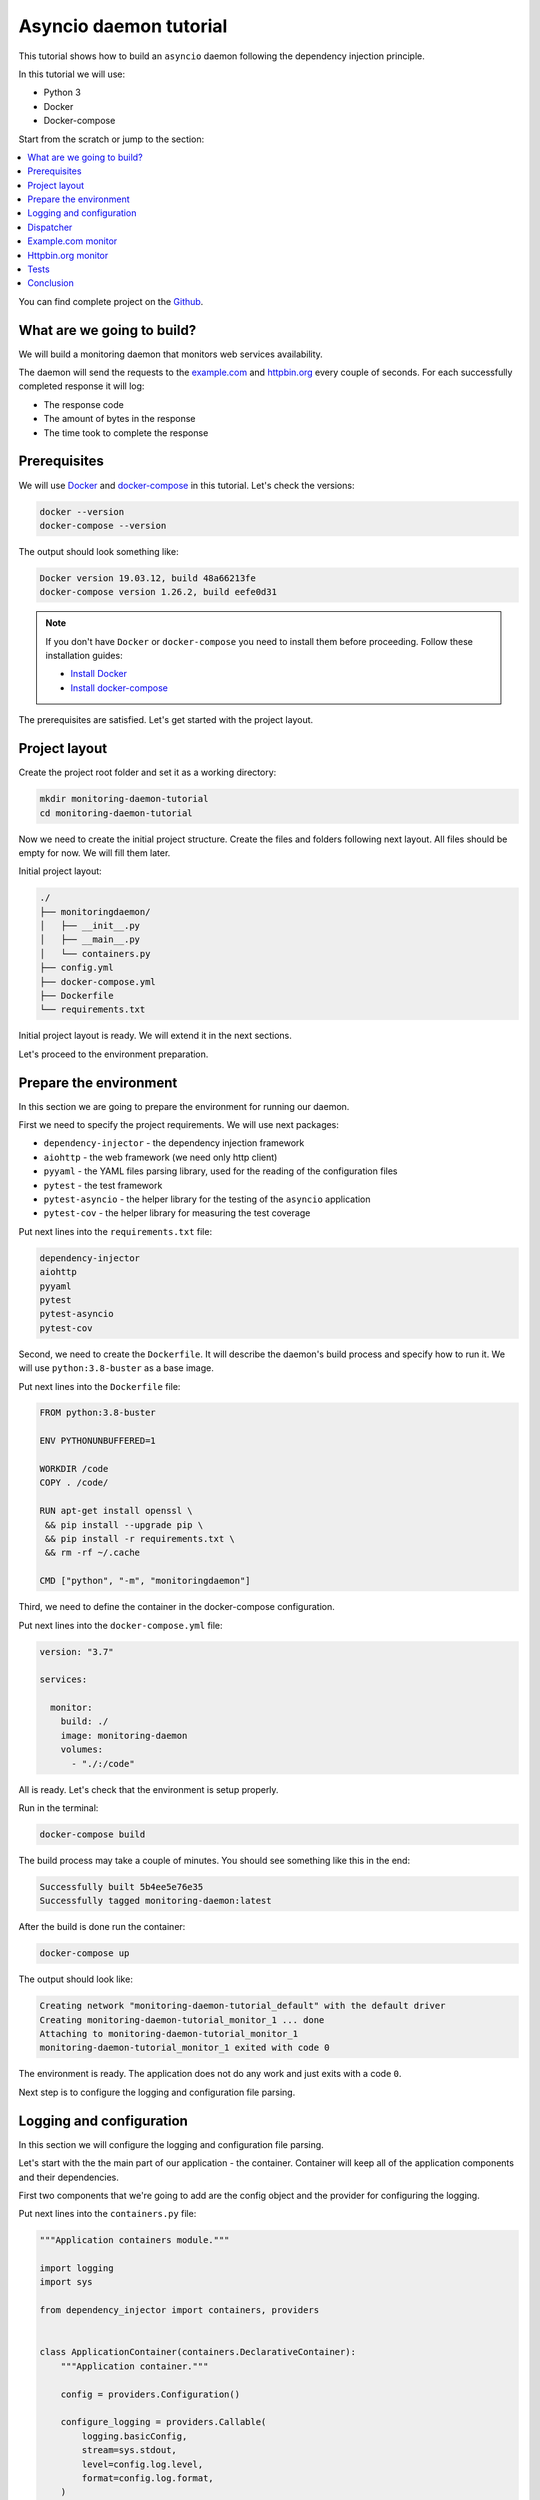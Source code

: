 .. _asyncio-daemon-tutorial:

Asyncio daemon tutorial
=======================

.. meta::
   :keywords: Python,asyncio,Daemon,Monitoring,Tutorial,Education,Web,API,REST API,Example,DI,
              Dependency injection,IoC,Inversion of control,Refactoring,Tests,Unit tests,Pytest,
              py.test,docker,docker-compose,backend
   :description: This tutorial shows how to build an asyncio application following the dependency
                 injection principle. You will create the monitoring daemon, use docker &
                 docker-compose, cover the daemon with the unit test and make some refactoring.

This tutorial shows how to build an ``asyncio`` daemon following the dependency injection
principle.

In this tutorial we will use:

- Python 3
- Docker
- Docker-compose

Start from the scratch or jump to the section:

.. contents::
   :local:
   :backlinks: none

You can find complete project on the
`Github <https://github.com/ets-labs/python-dependency-injector/tree/master/examples/miniapps/asyncio-daemon>`_.

What are we going to build?
---------------------------

We will build a monitoring daemon that monitors web services availability.

The daemon will send the requests to the `example.com <http://example.com>`_ and
`httpbin.org <https://httpbin.org>`_ every couple of seconds. For each successfully completed
response it will log:

- The response code
- The amount of bytes in the response
- The time took to complete the response

.. image::  asyncio_images/diagram.png

Prerequisites
-------------

We will use `Docker <https://www.docker.com/>`_ and
`docker-compose <https://docs.docker.com/compose/>`_ in this tutorial. Let's check the versions:

.. code-block:: bash

   docker --version
   docker-compose --version

The output should look something like:

.. code-block:: bash

   Docker version 19.03.12, build 48a66213fe
   docker-compose version 1.26.2, build eefe0d31

.. note::

   If you don't have ``Docker`` or ``docker-compose`` you need to install them before proceeding.
   Follow these installation guides:

   - `Install Docker <https://docs.docker.com/get-docker/>`_
   - `Install docker-compose <https://docs.docker.com/compose/install/>`_

The prerequisites are satisfied. Let's get started with the project layout.

Project layout
--------------

Create the project root folder and set it as a working directory:

.. code-block:: bash

   mkdir monitoring-daemon-tutorial
   cd monitoring-daemon-tutorial

Now we need to create the initial project structure. Create the files and folders following next
layout. All files should be empty for now. We will fill them later.

Initial project layout:

.. code-block:: bash

   ./
   ├── monitoringdaemon/
   │   ├── __init__.py
   │   ├── __main__.py
   │   └── containers.py
   ├── config.yml
   ├── docker-compose.yml
   ├── Dockerfile
   └── requirements.txt

Initial project layout is ready. We will extend it in the next sections.

Let's proceed to the environment preparation.

Prepare the environment
-----------------------

In this section we are going to prepare the environment for running our daemon.

First we need to specify the project requirements. We will use next packages:

- ``dependency-injector`` - the dependency injection framework
- ``aiohttp`` - the web framework (we need only http client)
- ``pyyaml`` - the YAML files parsing library, used for the reading of the configuration files
- ``pytest`` - the test framework
- ``pytest-asyncio`` - the helper library for the testing of the ``asyncio`` application
- ``pytest-cov`` - the helper library for measuring the test coverage

Put next lines into the ``requirements.txt`` file:

.. code-block:: bash

   dependency-injector
   aiohttp
   pyyaml
   pytest
   pytest-asyncio
   pytest-cov

Second, we need to create the ``Dockerfile``. It will describe the daemon's build process and
specify how to run it. We will use ``python:3.8-buster`` as a base image.

Put next lines into the ``Dockerfile`` file:

.. code-block:: bash

   FROM python:3.8-buster

   ENV PYTHONUNBUFFERED=1

   WORKDIR /code
   COPY . /code/

   RUN apt-get install openssl \
    && pip install --upgrade pip \
    && pip install -r requirements.txt \
    && rm -rf ~/.cache

   CMD ["python", "-m", "monitoringdaemon"]

Third, we need to define the container in the docker-compose configuration.

Put next lines into the ``docker-compose.yml`` file:

.. code-block:: yaml

   version: "3.7"

   services:

     monitor:
       build: ./
       image: monitoring-daemon
       volumes:
         - "./:/code"

All is ready. Let's check that the environment is setup properly.

Run in the terminal:

.. code-block:: bash

   docker-compose build

The build process may take a couple of minutes. You should see something like this in the end:

.. code-block:: bash

   Successfully built 5b4ee5e76e35
   Successfully tagged monitoring-daemon:latest

After the build is done run the container:

.. code-block:: bash

   docker-compose up

The output should look like:

.. code-block:: bash

   Creating network "monitoring-daemon-tutorial_default" with the default driver
   Creating monitoring-daemon-tutorial_monitor_1 ... done
   Attaching to monitoring-daemon-tutorial_monitor_1
   monitoring-daemon-tutorial_monitor_1 exited with code 0

The environment is ready. The application does not do any work and just exits with a code ``0``.

Next step is to configure the logging and configuration file parsing.

Logging and configuration
-------------------------

In this section we will configure the logging and configuration file parsing.

Let's start with the the main part of our application - the container. Container will keep all of
the application components and their dependencies.

First two components that we're going to add are the config object and the provider for
configuring the logging.

Put next lines into the ``containers.py`` file:

.. code-block:: python

   """Application containers module."""

   import logging
   import sys

   from dependency_injector import containers, providers


   class ApplicationContainer(containers.DeclarativeContainer):
       """Application container."""

       config = providers.Configuration()

       configure_logging = providers.Callable(
           logging.basicConfig,
           stream=sys.stdout,
           level=config.log.level,
           format=config.log.format,
       )

.. note::

   We have used the configuration value before it was defined. That's the principle how the
   ``Configuration`` provider works.

   Use first, define later.

The configuration file will keep the logging settings.

Put next lines into the ``config.yml`` file:

.. code-block:: yaml

   log:
     level: "INFO"
     format: "[%(asctime)s] [%(levelname)s] [%(name)s]: %(message)s"

Now let's create the function that will run our daemon. It's traditionally called
``main()``. The ``main()`` function will create the container. Then it will use the container
to parse the ``config.yml`` file and call the logging configuration provider.

Put next lines into the ``__main__.py`` file:

.. code-block:: python

    """Main module."""

    from .containers import ApplicationContainer


    def main() -> None:
        """Run the application."""
        container = ApplicationContainer()

        container.config.from_yaml('config.yml')
        container.configure_logging()


    if __name__ == '__main__':
        main()

.. note::

   Container is the first object in the application.

   The container is used to create all other objects.

Logging and configuration parsing part is done. In the next section we will create the monitoring
checks dispatcher.

Dispatcher
----------

Now let's add the monitoring checks dispatcher.

The dispatcher will control a list of the monitoring tasks. It will execute each task according
to the configured schedule. The ``Monitor`` class is the base class for all the monitors. You can
create different monitors by subclassing it and implementing the ``check()`` method.

.. image:: asyncio_images/class_1.png

Let's create dispatcher and the monitor base classes.

Create ``dispatcher.py`` and ``monitors.py`` in the ``monitoringdaemon`` package:

.. code-block:: bash
   :emphasize-lines: 6-7

   ./
   ├── monitoringdaemon/
   │   ├── __init__.py
   │   ├── __main__.py
   │   ├── containers.py
   │   ├── dispatcher.py
   │   └── monitors.py
   ├── config.yml
   ├── docker-compose.yml
   ├── Dockerfile
   └── requirements.txt

Put next into the ``monitors.py``:

.. code-block:: python

   """Monitors module."""

   import logging


   class Monitor:

       def __init__(self, check_every: int) -> None:
           self.check_every = check_every
           self.logger = logging.getLogger(self.__class__.__name__)

       async def check(self) -> None:
           raise NotImplementedError()

and next into the ``dispatcher.py``:

.. code-block:: python

   """"Dispatcher module."""

   import asyncio
   import logging
   import signal
   import time
   from typing import List

   from .monitors import Monitor


   class Dispatcher:

       def __init__(self, monitors: List[Monitor]) -> None:
           self._monitors = monitors
           self._monitor_tasks: List[asyncio.Task] = []
           self._logger = logging.getLogger(self.__class__.__name__)
           self._stopping = False

       def run(self) -> None:
           asyncio.run(self.start())

       async def start(self) -> None:
           self._logger.info('Starting up')

           for monitor in self._monitors:
               self._monitor_tasks.append(
                   asyncio.create_task(self._run_monitor(monitor)),
               )

           asyncio.get_event_loop().add_signal_handler(signal.SIGTERM, self.stop)
           asyncio.get_event_loop().add_signal_handler(signal.SIGINT, self.stop)

           await asyncio.gather(*self._monitor_tasks, return_exceptions=True)

           self.stop()

       def stop(self) -> None:
           if self._stopping:
               return

           self._stopping = True

           self._logger.info('Shutting down')
           for task, monitor in zip(self._monitor_tasks, self._monitors):
               task.cancel()
           self._logger.info('Shutdown finished successfully')

       @staticmethod
       async def _run_monitor(monitor: Monitor) -> None:
           def _until_next(last: float) -> float:
               time_took = time.time() - last
               return monitor.check_every - time_took

           while True:
               time_start = time.time()

               try:
                   await monitor.check()
               except asyncio.CancelledError:
                   break
               except Exception:
                   monitor.logger.exception('Error executing monitor check')

               await asyncio.sleep(_until_next(last=time_start))

Now we need to add the dispatcher to the container.

Edit ``containers.py``:

.. code-block:: python
   :emphasize-lines: 8,23-28

   """Application containers module."""

   import logging
   import sys

   from dependency_injector import containers, providers

   from . import dispatcher


   class ApplicationContainer(containers.DeclarativeContainer):
       """Application container."""

       config = providers.Configuration()

       configure_logging = providers.Callable(
           logging.basicConfig,
           stream=sys.stdout,
           level=config.log.level,
           format=config.log.format,
       )

       dispatcher = providers.Factory(
           dispatcher.Dispatcher,
           monitors=providers.List(
               # TODO: add monitors
           ),
       )

.. note::

   Every component should be added to the container.

At the last we will add the dispatcher in the ``main()`` function. We will retrieve the
dispatcher instance from the container and call the ``run()`` method.

Edit ``__main__.py``:

.. code-block:: python
   :emphasize-lines: 13-14

   """Main module."""

   from .containers import ApplicationContainer


   def main() -> None:
       """Run the application."""
       container = ApplicationContainer()

       container.config.from_yaml('config.yml')
       container.configure_logging()

       dispatcher = container.dispatcher()
       dispatcher.run()


   if __name__ == '__main__':
       main()

Finally let's start the daemon to check that all works.

Run in the terminal:

.. code-block:: bash

   docker-compose up

The output should look like:

.. code-block:: bash

   Starting monitoring-daemon-tutorial_monitor_1 ... done
   Attaching to monitoring-daemon-tutorial_monitor_1
   monitor_1  | [2020-08-08 16:12:35,772] [INFO] [Dispatcher]: Starting up
   monitor_1  | [2020-08-08 16:12:35,774] [INFO] [Dispatcher]: Shutting down
   monitor_1  | [2020-08-08 16:12:35,774] [INFO] [Dispatcher]: Shutdown finished successfully
   monitoring-daemon-tutorial_monitor_1 exited with code 0

Everything works properly. Dispatcher starts up and exits because there are no monitoring tasks.

By the end of this section we have the application skeleton ready. In the next section will will
add first monitoring task.

Example.com monitor
-------------------

In this section we will add the monitoring task that will check the availability of the
`http://example.com <http://example.com>`_.

We will start from the extending of our class model with a new type of the monitoring check, the
``HttpMonitor``.

The ``HttpMonitor`` is a subclass of the ``Monitor``. We will implement the ``check()`` method that
will send the HTTP request to the specified URL. The http request sending will be delegated to
the ``HttpClient``.

.. image:: asyncio_images/class_2.png

First, we need to create the ``HttpClient``.

Create ``http.py`` in the ``monitoringdaemon`` package:

.. code-block:: bash
   :emphasize-lines: 7

   ./
   ├── monitoringdaemon/
   │   ├── __init__.py
   │   ├── __main__.py
   │   ├── containers.py
   │   ├── dispatcher.py
   │   ├── http.py
   │   └── monitors.py
   ├── config.yml
   ├── docker-compose.yml
   ├── Dockerfile
   └── requirements.txt

and put next into it:

.. code-block:: python

   """Http client module."""

   from aiohttp import ClientSession, ClientTimeout, ClientResponse


   class HttpClient:

       async def request(self, method: str, url: str, timeout: int) -> ClientResponse:
           async with ClientSession(timeout=ClientTimeout(timeout)) as session:
               async with session.request(method, url) as response:
                   return response

Now we need to add the ``HttpClient`` to the container.

Edit ``containers.py``:

.. code-block:: python
   :emphasize-lines: 8, 23

   """Application containers module."""

   import logging
   import sys

   from dependency_injector import containers, providers

   from . import http, dispatcher


   class ApplicationContainer(containers.DeclarativeContainer):
       """Application container."""

       config = providers.Configuration()

       configure_logging = providers.Callable(
           logging.basicConfig,
           stream=sys.stdout,
           level=config.log.level,
           format=config.log.format,
       )

       http_client = providers.Factory(http.HttpClient)

       dispatcher = providers.Factory(
           dispatcher.Dispatcher,
           monitors=providers.List(
               # TODO: add monitors
           ),
       )

Now we're ready to add the ``HttpMonitor``. We will add it to the ``monitors`` module.

Edit ``monitors.py``:

.. code-block:: python
   :emphasize-lines: 4-5,7,20-56

   """Monitors module."""

   import logging
   import time
   from typing import Dict, Any

   from .http import HttpClient


   class Monitor:

       def __init__(self, check_every: int) -> None:
           self.check_every = check_every
           self.logger = logging.getLogger(self.__class__.__name__)

       async def check(self) -> None:
           raise NotImplementedError()


   class HttpMonitor(Monitor):

       def __init__(
               self,
               http_client: HttpClient,
               options: Dict[str, Any],
       ) -> None:
           self._client = http_client
           self._method = options.pop('method')
           self._url = options.pop('url')
           self._timeout = options.pop('timeout')
           super().__init__(check_every=options.pop('check_every'))

       async def check(self) -> None:
           time_start = time.time()

           response = await self._client.request(
               method=self._method,
               url=self._url,
               timeout=self._timeout,
           )

           time_end = time.time()
           time_took = time_end - time_start

           self.logger.info(
               'Check\n'
               '    %s %s\n'
               '    response code: %s\n'
               '    content length: %s\n'
               '    request took: %s seconds\n',
               self._method,
               self._url,
               response.status,
               response.content_length,
               round(time_took, 3)
           )

We have everything ready to add the `http://example.com <http://example.com>`_ monitoring check.
We make two changes in the container:

- Add the factory provider ``example_monitor``.
- Inject the ``example_monitor`` into the dispatcher.

Edit ``containers.py``:

.. code-block:: python
   :emphasize-lines: 8,25-29,34

   """Application containers module."""

   import logging
   import sys

   from dependency_injector import containers, providers

   from . import http, monitors, dispatcher


   class ApplicationContainer(containers.DeclarativeContainer):
       """Application container."""

       config = providers.Configuration()

       configure_logging = providers.Callable(
           logging.basicConfig,
           stream=sys.stdout,
           level=config.log.level,
           format=config.log.format,
       )

       http_client = providers.Factory(http.HttpClient)

       example_monitor = providers.Factory(
           monitors.HttpMonitor,
           http_client=http_client,
           options=config.monitors.example,
       )

       dispatcher = providers.Factory(
           dispatcher.Dispatcher,
           monitors=providers.List(
               example_monitor,
           ),
       )

Provider ``example_monitor`` has a dependency on the configuration options. Let's define these
options.

Edit ``config.yml``:

.. code-block:: yaml
   :emphasize-lines: 5-11

   log:
     level: "INFO"
     format: "[%(asctime)s] [%(levelname)s] [%(name)s]: %(message)s"

   monitors:

     example:
       method: "GET"
       url: "http://example.com"
       timeout: 5
       check_every: 5


All set. Start the daemon to check that all works.

Run in the terminal:

.. code-block:: bash

   docker-compose up

You should see:

.. code-block:: bash

   Starting monitoring-daemon-tutorial_monitor_1 ... done
   Attaching to monitoring-daemon-tutorial_monitor_1
   monitor_1  | [2020-08-08 17:06:41,965] [INFO] [Dispatcher]: Starting up
   monitor_1  | [2020-08-08 17:06:42,033] [INFO] [HttpMonitor]: Check
   monitor_1  |     GET http://example.com
   monitor_1  |     response code: 200
   monitor_1  |     content length: 648
   monitor_1  |     request took: 0.067 seconds
   monitor_1  |
   monitor_1  | [2020-08-08 17:06:47,040] [INFO] [HttpMonitor]: Check
   monitor_1  |     GET http://example.com
   monitor_1  |     response code: 200
   monitor_1  |     content length: 648
   monitor_1  |     request took: 0.073 seconds

Our daemon can monitor `http://example.com <http://example.com>`_ availability.

Let's add the monitor for the `http://httpbin.org <http://httpbin.org>`_.

Httpbin.org monitor
-------------------

Adding of the monitor for the `httpbin.org`_ will be much easier because we have all the
components ready. We just need to create a new provider in the container and update the
configuration.

Edit ``containers.py``:

.. code-block:: python
   :emphasize-lines: 31-35,41

   """Application containers module."""

   import logging
   import sys

   from dependency_injector import containers, providers

   from . import http, monitors, dispatcher


   class ApplicationContainer(containers.DeclarativeContainer):
       """Application container."""

       config = providers.Configuration()

       configure_logging = providers.Callable(
           logging.basicConfig,
           stream=sys.stdout,
           level=config.log.level,
           format=config.log.format,
       )

       http_client = providers.Factory(http.HttpClient)

       example_monitor = providers.Factory(
           monitors.HttpMonitor,
           http_client=http_client,
           options=config.monitors.example,
       )

       httpbin_monitor = providers.Factory(
           monitors.HttpMonitor,
           http_client=http_client,
           options=config.monitors.httpbin,
       )

       dispatcher = providers.Factory(
           dispatcher.Dispatcher,
           monitors=providers.List(
               example_monitor,
               httpbin_monitor,
           ),
       )

Edit ``config.yml``:

.. code-block:: yaml
   :emphasize-lines: 13-17

   log:
     level: "INFO"
     format: "[%(asctime)s] [%(levelname)s] [%(name)s]: %(message)s"

   monitors:

     example:
       method: "GET"
       url: "http://example.com"
       timeout: 5
       check_every: 5

     httpbin:
       method: "GET"
       url: "https://httpbin.org/get"
       timeout: 5
       check_every: 5

Let's start the daemon and check the logs.

Run in the terminal:

.. code-block:: bash

   docker-compose up

You should see:

.. code-block:: bash

   Starting monitoring-daemon-tutorial_monitor_1 ... done
   Attaching to monitoring-daemon-tutorial_monitor_1
   monitor_1  | [2020-08-08 18:09:08,540] [INFO] [Dispatcher]: Starting up
   monitor_1  | [2020-08-08 18:09:08,618] [INFO] [HttpMonitor]: Check
   monitor_1  |     GET http://example.com
   monitor_1  |     response code: 200
   monitor_1  |     content length: 648
   monitor_1  |     request took: 0.077 seconds
   monitor_1  |
   monitor_1  | [2020-08-08 18:09:08,722] [INFO] [HttpMonitor]: Check
   monitor_1  |     GET https://httpbin.org/get
   monitor_1  |     response code: 200
   monitor_1  |     content length: 310
   monitor_1  |     request took: 0.18 seconds
   monitor_1  |
   monitor_1  | [2020-08-08 18:09:13,619] [INFO] [HttpMonitor]: Check
   monitor_1  |     GET http://example.com
   monitor_1  |     response code: 200
   monitor_1  |     content length: 648
   monitor_1  |     request took: 0.066 seconds
   monitor_1  |
   monitor_1  | [2020-08-08 18:09:13,681] [INFO] [HttpMonitor]: Check
   monitor_1  |     GET https://httpbin.org/get
   monitor_1  |     response code: 200
   monitor_1  |     content length: 310
   monitor_1  |     request took: 0.126 seconds

The functional part is done. Daemon monitors `http://example.com <http://example.com>`_  and
`https://httpbin.org <https://httpbin.org>`_.

In the next section we will add some tests.

Tests
-----

It would be nice to add some tests. Let's do it.

We will use `pytest <https://docs.pytest.org/en/stable/>`_ and
`coverage <https://coverage.readthedocs.io/>`_.

Create ``tests.py`` in the ``monitoringdaemon`` package:

.. code-block:: bash
   :emphasize-lines: 9

   ./
   ├── monitoringdaemon/
   │   ├── __init__.py
   │   ├── __main__.py
   │   ├── containers.py
   │   ├── dispatcher.py
   │   ├── http.py
   │   ├── monitors.py
   │   └── tests.py
   ├── config.yml
   ├── docker-compose.yml
   ├── Dockerfile
   └── requirements.txt

and put next into it:

.. code-block:: python
   :emphasize-lines: 54,70-71

   """Tests module."""

   import asyncio
   import dataclasses
   from unittest import mock

   import pytest

   from .containers import ApplicationContainer


   @dataclasses.dataclass
   class RequestStub:
       status: int
       content_length: int


   @pytest.fixture
   def container():
       container = ApplicationContainer()
       container.config.from_dict({
           'log': {
               'level': 'INFO',
               'formant': '[%(asctime)s] [%(levelname)s] [%(name)s]: %(message)s',
           },
           'monitors': {
               'example': {
                   'method': 'GET',
                   'url': 'http://fake-example.com',
                   'timeout': 1,
                   'check_every': 1,
               },
               'httpbin': {
                   'method': 'GET',
                   'url': 'https://fake-httpbin.org/get',
                   'timeout': 1,
                   'check_every': 1,
               },
           },
       })
       return container


   @pytest.mark.asyncio
   async def test_example_monitor(container, caplog):
       caplog.set_level('INFO')

       http_client_mock = mock.AsyncMock()
       http_client_mock.request.return_value = RequestStub(
           status=200,
           content_length=635,
       )

       with container.http_client.override(http_client_mock):
           example_monitor = container.example_monitor()
           await example_monitor.check()

       assert 'http://fake-example.com' in caplog.text
       assert 'response code: 200' in caplog.text
       assert 'content length: 635' in caplog.text


   @pytest.mark.asyncio
   async def test_dispatcher(container, caplog, event_loop):
       caplog.set_level('INFO')

       example_monitor_mock = mock.AsyncMock()
       httpbin_monitor_mock = mock.AsyncMock()

       with container.example_monitor.override(example_monitor_mock), \
               container.httpbin_monitor.override(httpbin_monitor_mock):

           dispatcher = container.dispatcher()
           event_loop.create_task(dispatcher.start())
           await asyncio.sleep(0.1)
           dispatcher.stop()

       assert example_monitor_mock.check.called
       assert httpbin_monitor_mock.check.called

Run in the terminal:

.. code-block:: bash

   docker-compose run --rm monitor py.test monitoringdaemon/tests.py --cov=monitoringdaemon

You should see:

.. code-block:: bash

   platform linux -- Python 3.8.3, pytest-6.0.1, py-1.9.0, pluggy-0.13.1
   rootdir: /code
   plugins: asyncio-0.14.0, cov-2.10.0
   collected 2 items

   monitoringdaemon/tests.py ..                                    [100%]

   ----------- coverage: platform linux, python 3.8.3-final-0 -----------
   Name                             Stmts   Miss  Cover
   ----------------------------------------------------
   monitoringdaemon/__init__.py         0      0   100%
   monitoringdaemon/__main__.py         9      9     0%
   monitoringdaemon/containers.py      11      0   100%
   monitoringdaemon/dispatcher.py      43      5    88%
   monitoringdaemon/http.py             6      3    50%
   monitoringdaemon/monitors.py        23      1    96%
   monitoringdaemon/tests.py           37      0   100%
   ----------------------------------------------------
   TOTAL                              129     18    86%

.. note::

   Take a look at the highlights in the ``tests.py``.

   In the ``test_example_monitor`` it emphasizes the overriding of the ``HttpClient``. The real
   HTTP calls are mocked.

   In the ``test_dispatcher`` we override both monitors with the mocks.


Conclusion
----------

In this tutorial we've built an ``asyncio`` monitoring daemon  following the dependency
injection principle.
We've used the ``Dependency Injector`` as a dependency injection framework.

The benefit you get with the ``Dependency Injector`` is the container. It starts to payoff
when you need to understand or change your application structure. It's easy with the container,
cause you have everything defined explicitly in one place:

.. code-block:: python

   """Application containers module."""

   import logging
   import sys

   from dependency_injector import containers, providers

   from . import http, monitors, dispatcher


   class ApplicationContainer(containers.DeclarativeContainer):
       """Application container."""

       config = providers.Configuration()

       configure_logging = providers.Callable(
           logging.basicConfig,
           stream=sys.stdout,
           level=config.log.level,
           format=config.log.format,
       )

       http_client = providers.Factory(http.HttpClient)

       example_monitor = providers.Factory(
           monitors.HttpMonitor,
           http_client=http_client,
           options=config.monitors.example,
       )

       httpbin_monitor = providers.Factory(
           monitors.HttpMonitor,
           http_client=http_client,
           options=config.monitors.httpbin,
       )

       dispatcher = providers.Factory(
           dispatcher.Dispatcher,
           monitors=providers.List(
               example_monitor,
               httpbin_monitor,
           ),
       )

You can find complete project on the
`Github <https://github.com/ets-labs/python-dependency-injector/tree/master/examples/miniapps/asyncio-daemon>`_.

What's next?

- Look at the other :ref:`tutorials`
- Know more about the :ref:`providers`
- Go to the :ref:`contents`

.. disqus::
